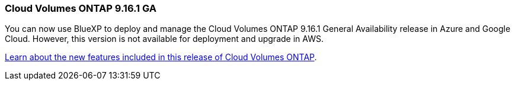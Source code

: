 === Cloud Volumes ONTAP 9.16.1 GA
You can now use BlueXP to deploy and manage the Cloud Volumes ONTAP 9.16.1 General Availability release in Azure and Google Cloud. However, this version is not available for deployment and upgrade in AWS.

link:https://docs.netapp.com/us-en/cloud-volumes-ontap-9161-relnotes/[Learn about the new features included in this release of Cloud Volumes ONTAP^].

//The file name contains the major BXP-CVO rls number so that it's easy for the writer to change the download path for the next release.
